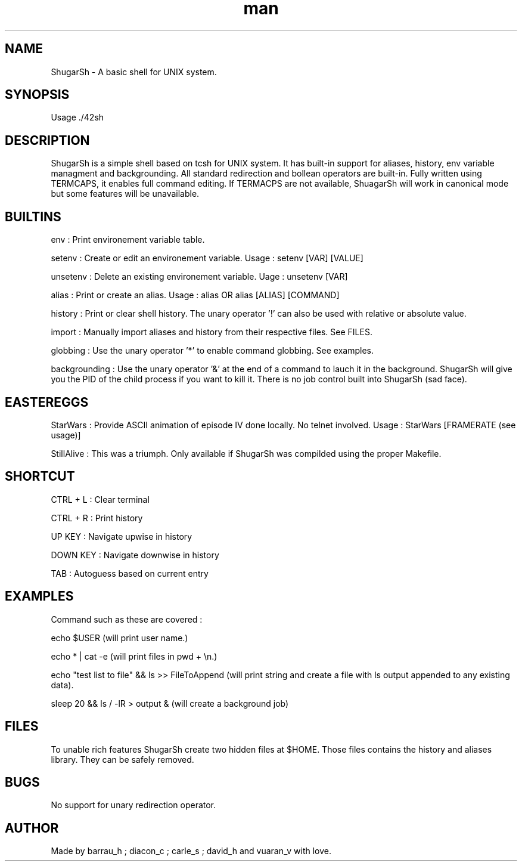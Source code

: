.\" Manpage for nuseradd.
.\" Contact vivek@nixcraft.net.in to correct errors or typos.
.TH man 8 "24 May 2015" "1.0" "ShugarSh man page"
.SH NAME
ShugarSh \- A basic shell for UNIX system. 
.SH SYNOPSIS
Usage ./42sh
.SH DESCRIPTION
ShugarSh is a simple shell based on tcsh for UNIX system. It has built-in support for aliases, history, env variable managment and backgrounding.
All standard redirection and bollean operators are built-in.
Fully written using TERMCAPS, it enables full command editing. If TERMACPS are not available, ShuagarSh will work in canonical mode but some features will be unavailable.
.SH BUILTINS
env : Print environement variable table.

setenv : Create or edit an environement variable. Usage : setenv [VAR] [VALUE]

unsetenv : Delete an existing environement variable. Uage : unsetenv [VAR]

alias : Print or create an alias. Usage : alias OR alias [ALIAS] [COMMAND]

history : Print or clear shell history. The unary operator '!' can also be used with relative or absolute value.

import : Manually import aliases and history from their respective files. See FILES.

globbing : Use the unary operator '*' to enable command globbing. See examples.

backgrounding : Use the unary operator '&' at the end of a command to lauch it in the background. ShugarSh will give you the PID of the child process if you want to kill it. There is no job control built into ShugarSh (sad face).  
.SH EASTEREGGS
StarWars : Provide ASCII animation of episode IV done locally. No telnet involved. Usage : StarWars [FRAMERATE (see usage)]

StillAlive : This was a triumph. Only available if ShugarSh was compilded using the proper Makefile.
.SH SHORTCUT
CTRL + L : Clear terminal

CTRL + R : Print history

UP KEY : Navigate upwise in history

DOWN KEY : Navigate downwise in history

TAB : Autoguess based on current entry
.SH EXAMPLES
Command such as these are covered :

echo $USER (will print user name.)

echo * | cat -e (will print files in pwd + \\n.)

echo "test list to file" && ls >> FileToAppend (will print string and create a file with ls output appended to any existing data).

sleep 20 && ls / -lR > output & (will create a background job)
.SH FILES
To unable rich features ShugarSh create two hidden files at $HOME. Those files contains the history and aliases library. They can be safely removed.
.SH BUGS
No support for unary redirection operator.
.SH AUTHOR
Made by barrau_h ; diacon_c ; carle_s ; david_h and vuaran_v with love.
